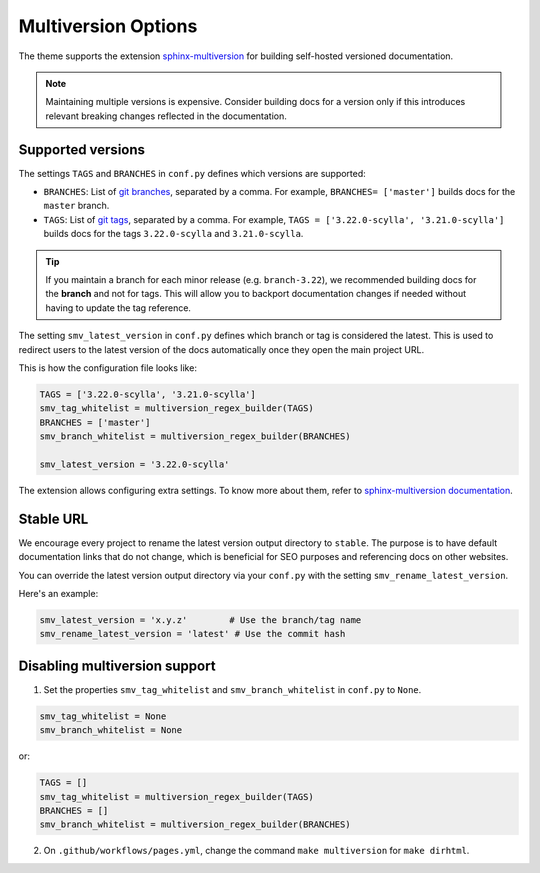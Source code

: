====================
Multiversion Options
====================

The theme supports the extension `sphinx-multiversion <https://github.com/dgarcia360/sphinx-multiversion>`_ for building self-hosted versioned documentation.

.. note:: Maintaining multiple versions is expensive. Consider building docs for a version only if this introduces relevant breaking changes reflected in the documentation.

Supported versions
==================

The settings ``TAGS`` and ``BRANCHES`` in ``conf.py`` defines which versions are supported:

* ``BRANCHES``:  List of `git branches <https://git-scm.com/book/en/v2/Git-Branching-Basic-Branching-and-Merging>`_, separated by a comma. For example, ``BRANCHES= ['master']`` builds docs for the ``master`` branch.
* ``TAGS``:  List of `git tags <https://git-scm.com/book/en/v2/Git-Basics-Tagging>`_, separated by a comma. For example, ``TAGS = ['3.22.0-scylla', '3.21.0-scylla']`` builds docs for the tags ``3.22.0-scylla`` and ``3.21.0-scylla``.

.. tip:: If you maintain a branch for each minor release (e.g. ``branch-3.22``), we recommended building docs for the **branch** and not for tags. This will allow you to backport documentation changes if needed without having to update the tag reference.

The setting ``smv_latest_version`` in ``conf.py`` defines which branch or tag is considered the latest.
This is used to redirect users to the latest version of the docs automatically once they open the main project URL.

This is how the configuration file looks like:

.. code:: python

    TAGS = ['3.22.0-scylla', '3.21.0-scylla']
    smv_tag_whitelist = multiversion_regex_builder(TAGS)
    BRANCHES = ['master']
    smv_branch_whitelist = multiversion_regex_builder(BRANCHES)

    smv_latest_version = '3.22.0-scylla'


The extension allows configuring extra settings.
To know more about them, refer to `sphinx-multiversion documentation <https://holzhaus.github.io/sphinx-multiversion/master/configuration.html>`_.

Stable URL
==========

We encourage every project to rename the latest version output directory to ``stable``.
The purpose is to have default documentation links that do not change, which is beneficial for SEO purposes and referencing docs on other websites.

You can override the latest version output directory via your ``conf.py`` with the setting ``smv_rename_latest_version``.

Here's an example:

.. code:: python


    smv_latest_version = 'x.y.z'        # Use the branch/tag name
    smv_rename_latest_version = 'latest' # Use the commit hash

Disabling multiversion support
==============================

1. Set the properties ``smv_tag_whitelist`` and ``smv_branch_whitelist`` in ``conf.py`` to ``None``.

.. code:: python

    smv_tag_whitelist = None
    smv_branch_whitelist = None

or:

.. code:: python

    TAGS = []
    smv_tag_whitelist = multiversion_regex_builder(TAGS)
    BRANCHES = []
    smv_branch_whitelist = multiversion_regex_builder(BRANCHES)

2. On ``.github/workflows/pages.yml``, change the command ``make multiversion`` for ``make dirhtml``.
